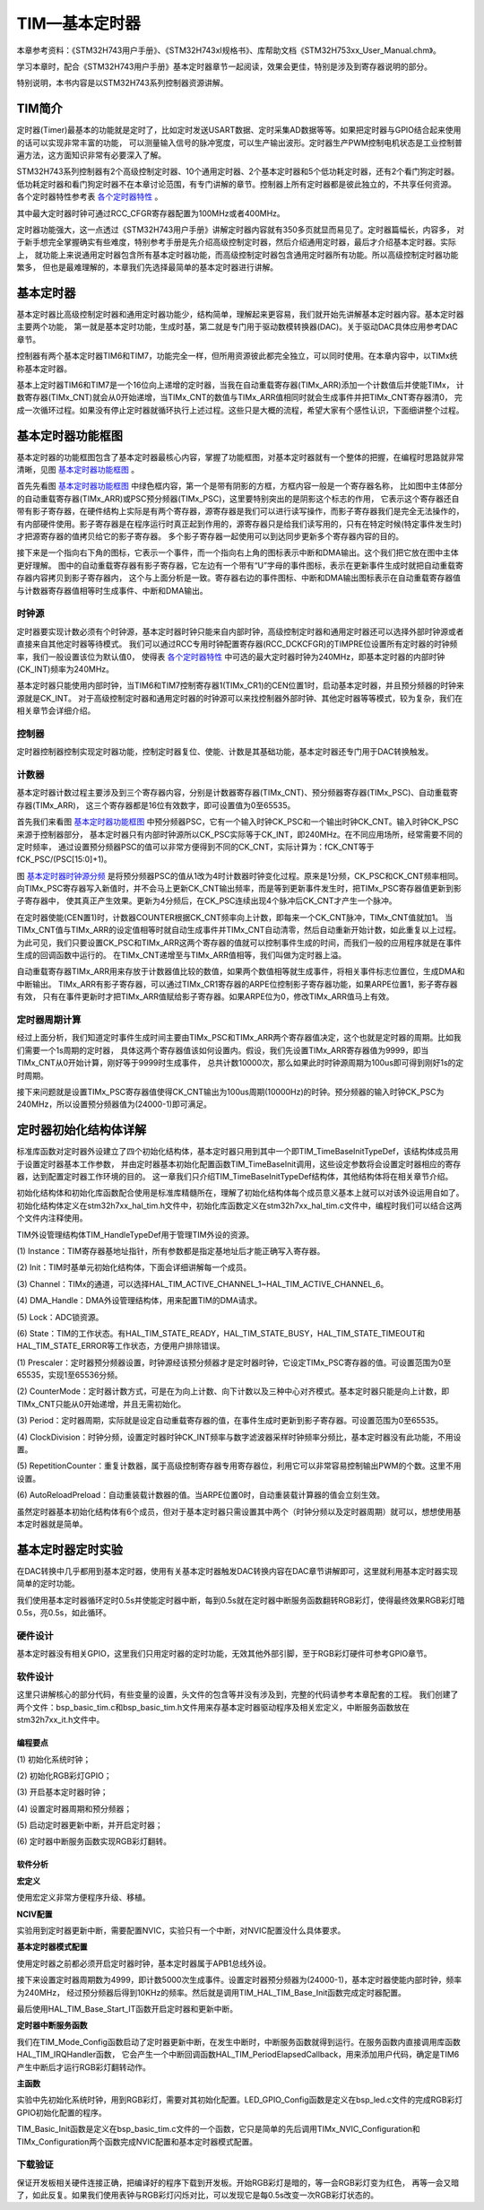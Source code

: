 .. vim: syntax=rst

TIM—基本定时器
==================

本章参考资料：《STM32H743用户手册》、《STM32H743xI规格书》、库帮助文档《STM32H753xx_User_Manual.chm》。

学习本章时，配合《STM32H743用户手册》基本定时器章节一起阅读，效果会更佳，特别是涉及到寄存器说明的部分。

特别说明，本书内容是以STM32H743系列控制器资源讲解。

TIM简介
~~~~~~~~~~~~~

定时器(Timer)最基本的功能就是定时了，比如定时发送USART数据、定时采集AD数据等等。如果把定时器与GPIO结合起来使用的话可以实现非常丰富的功能，
可以测量输入信号的脉冲宽度，可以生产输出波形。定时器生产PWM控制电机状态是工业控制普遍方法，这方面知识非常有必要深入了解。

STM32H743系列控制器有2个高级控制定时器、10个通用定时器、2个基本定时器和5个低功耗定时器，还有2个看门狗定时器。
低功耗定时器和看门狗定时器不在本章讨论范围，有专门讲解的章节。控制器上所有定时器都是彼此独立的，不共享任何资源。
各个定时器特性参考表 各个定时器特性_ 。

.. image:: media/TIMbas01.png
    :align: center
    :name: 各个定时器特性
    :alt: 各个定时器特性


其中最大定时器时钟可通过RCC_CFGR寄存器配置为100MHz或者400MHz。

定时器功能强大，这一点透过《STM32H743用户手册》讲解定时器内容就有350多页就显而易见了。定时器篇幅长，内容多，
对于新手想完全掌握确实有些难度，特别参考手册是先介绍高级控制定时器，然后介绍通用定时器，最后才介绍基本定时器。实际上，
就功能上来说通用定时器包含所有基本定时器功能，而高级控制定时器包含通用定时器所有功能。所以高级控制定时器功能繁多，
但也是最难理解的，本章我们先选择最简单的基本定时器进行讲解。

基本定时器
~~~~~~~~~~~~~

基本定时器比高级控制定时器和通用定时器功能少，结构简单，理解起来更容易，我们就开始先讲解基本定时器内容。基本定时器主要两个功能，
第一就是基本定时功能，生成时基，第二就是专门用于驱动数模转换器(DAC)。关于驱动DAC具体应用参考DAC章节。

控制器有两个基本定时器TIM6和TIM7，功能完全一样，但所用资源彼此都完全独立，可以同时使用。在本章内容中，以TIMx统称基本定时器。

基本上定时器TIM6和TIM7是一个16位向上递增的定时器，当我在自动重载寄存器(TIMx_ARR)添加一个计数值后并使能TIMx，
计数寄存器(TIMx_CNT)就会从0开始递增，当TIMx_CNT的数值与TIMx_ARR值相同时就会生成事件并把TIMx_CNT寄存器清0，
完成一次循环过程。如果没有停止定时器就循环执行上述过程。这些只是大概的流程，希望大家有个感性认识，下面细讲整个过程。

基本定时器功能框图
~~~~~~~~~~~~~~~~~~~~~~~~~

基本定时器的功能框图包含了基本定时器最核心内容，掌握了功能框图，对基本定时器就有一个整体的把握，在编程时思路就非常清晰，见图 基本定时器功能框图_ 。

首先先看图 基本定时器功能框图_ 中绿色框内容，第一个是带有阴影的方框，方框内容一般是一个寄存器名称，
比如图中主体部分的自动重载寄存器(TIMx_ARR)或PSC预分频器(TIMx_PSC)，这里要特别突出的是阴影这个标志的作用，
它表示这个寄存器还自带有影子寄存器，在硬件结构上实际是有两个寄存器，源寄存器是我们可以进行读写操作，而影子寄存器我们是完全无法操作的，
有内部硬件使用。影子寄存器是在程序运行时真正起到作用的，源寄存器只是给我们读写用的，只有在特定时候(特定事件发生时)才把源寄存器的值拷贝给它的影子寄存器。
多个影子寄存器一起使用可以到达同步更新多个寄存器内容的目的。

接下来是一个指向右下角的图标，它表示一个事件，而一个指向右上角的图标表示中断和DMA输出。这个我们把它放在图中主体更好理解。
图中的自动重载寄存器有影子寄存器，它左边有一个带有“U”字母的事件图标，表示在更新事件生成时就把自动重载寄存器内容拷贝到影子寄存器内，
这个与上面分析是一致。寄存器右边的事件图标、中断和DMA输出图标表示在自动重载寄存器值与计数器寄存器值相等时生成事件、中断和DMA输出。

.. image:: media/TIMbas002.png
    :align: center
    :name: 基本定时器功能框图
    :alt: 基本定时器功能框图


时钟源
^^^^^^^^^^^^^^^

定时器要实现计数必须有个时钟源，基本定时器时钟只能来自内部时钟，高级控制定时器和通用定时器还可以选择外部时钟源或者直接来自其他定时器等待模式。
我们可以通过RCC专用时钟配置寄存器(RCC_DCKCFGR)的TIMPRE位设置所有定时器的时钟频率，我们一般设置该位为默认值0，
使得表 各个定时器特性_ 中可选的最大定时器时钟为240MHz，即基本定时器的内部时钟(CK_INT)频率为240MHz。

基本定时器只能使用内部时钟，当TIM6和TIM7控制寄存器1(TIMx_CR1)的CEN位置1时，启动基本定时器，并且预分频器的时钟来源就是CK_INT。
对于高级控制定时器和通用定时器的时钟源可以来找控制器外部时钟、其他定时器等等模式，较为复杂，我们在相关章节会详细介绍。

控制器
^^^^^^^^^^^^^^^

定时器控制器控制实现定时器功能，控制定时器复位、使能、计数是其基础功能，基本定时器还专门用于DAC转换触发。

计数器
^^^^^^^^^^^^^^^

基本定时器计数过程主要涉及到三个寄存器内容，分别是计数器寄存器(TIMx_CNT)、预分频器寄存器(TIMx_PSC)、自动重载寄存器(TIMx_ARR)，
这三个寄存器都是16位有效数字，即可设置值为0至65535。

首先我们来看图 基本定时器功能框图_ 中预分频器PSC，它有一个输入时钟CK_PSC和一个输出时钟CK_CNT。输入时钟CK_PSC来源于控制器部分，
基本定时器只有内部时钟源所以CK_PSC实际等于CK_INT，即240MHz。在不同应用场所，经常需要不同的定时频率，
通过设置预分频器PSC的值可以非常方便得到不同的CK_CNT，实际计算为：fCK_CNT等于fCK_PSC/(PSC[15:0]+1)。

图 基本定时器时钟源分频_ 是将预分频器PSC的值从1改为4时计数器时钟变化过程。原来是1分频，CK_PSC和CK_CNT频率相同。
向TIMx_PSC寄存器写入新值时，并不会马上更新CK_CNT输出频率，而是等到更新事件发生时，把TIMx_PSC寄存器值更新到影子寄存器中，
使其真正产生效果。更新为4分频后，在CK_PSC连续出现4个脉冲后CK_CNT才产生一个脉冲。

.. image:: media/TIMbas003.png
    :align: center
    :name: 基本定时器时钟源分频
    :alt: 基本定时器时钟源分频

在定时器使能(CEN置1)时，计数器COUNTER根据CK_CNT频率向上计数，即每来一个CK_CNT脉冲，TIMx_CNT值就加1。
当TIMx_CNT值与TIMx_ARR的设定值相等时就自动生成事件并TIMx_CNT自动清零，然后自动重新开始计数，如此重复以上过程。
为此可见，我们只要设置CK_PSC和TIMx_ARR这两个寄存器的值就可以控制事件生成的时间，而我们一般的应用程序就是在事件生成的回调函数中运行的。
在TIMx_CNT递增至与TIMx_ARR值相等，我们叫做为定时器上溢。

自动重载寄存器TIMx_ARR用来存放于计数器值比较的数值，如果两个数值相等就生成事件，将相关事件标志位置位，生成DMA和中断输出。
TIMx_ARR有影子寄存器，可以通过TIMx_CR1寄存器的ARPE位控制影子寄存器功能，如果ARPE位置1，影子寄存器有效，
只有在事件更新时才把TIMx_ARR值赋给影子寄存器。如果ARPE位为0，修改TIMx_ARR值马上有效。

定时器周期计算
^^^^^^^^^^^^^^^

经过上面分析，我们知道定时事件生成时间主要由TIMx_PSC和TIMx_ARR两个寄存器值决定，这个也就是定时器的周期。比如我们需要一个1s周期的定时器，
具体这两个寄存器值该如何设置内。假设，我们先设置TIMx_ARR寄存器值为9999，即当TIMx_CNT从0开始计算，刚好等于9999时生成事件，
总共计数10000次，那么如果此时时钟源周期为100us即可得到刚好1s的定时周期。

接下来问题就是设置TIMx_PSC寄存器值使得CK_CNT输出为100us周期(10000Hz)的时钟。预分频器的输入时钟CK_PSC为240MHz，所以设置预分频器值为(24000-1)即可满足。

定时器初始化结构体详解
~~~~~~~~~~~~~~~~~~~~~~~~~~~~~~~

标准库函数对定时器外设建立了四个初始化结构体，基本定时器只用到其中一个即TIM_TimeBaseInitTypeDef，该结构体成员用于设置定时器基本工作参数，
并由定时器基本初始化配置函数TIM_TimeBaseInit调用，这些设定参数将会设置定时器相应的寄存器，达到配置定时器工作环境的目的。
这一章我们只介绍TIM_TimeBaseInitTypeDef结构体，其他结构体将在相关章节介绍。

初始化结构体和初始化库函数配合使用是标准库精髓所在，理解了初始化结构体每个成员意义基本上就可以对该外设运用自如了。
初始化结构体定义在stm32h7xx_hal_tim.h文件中，初始化库函数定义在stm32h7xx_hal_tim.c文件中，编程时我们可以结合这两个文件内注释使用。

TIM外设管理结构体TIM_HandleTypeDef用于管理TIM外设的资源。

.. code-block:: c
    :caption: 代码清单:基本定时器-1 定时器外设管理结构体（stm32h7xx_hal_tim.h文件）
    :name: 代码清单:基本定时器-1
    :linenos:

    typedef struct {
        TIM_TypeDef              *Instance; /*!< 外设寄存器基地址 */
        TIM_Base_InitTypeDef     Init;   /*!< 定时器时基单元初始化结构体 */
        HAL_TIM_ActiveChannel    Channel;  /*!< TIM通道x */
        DMA_HandleTypeDef        *hdma[7]; /*!< DMA外设管理结构体 */
        HAL_LockTypeDef          Lock;     /*!< 锁资源 */
        __IO HAL_TIM_StateTypeDef   State; /*!< TIM工作状态 */
    } TIM_HandleTypeDef;


(1)
Instance：TIM寄存器基地址指针，所有参数都是指定基地址后才能正确写入寄存器。

(2)
Init：TIM时基单元初始化结构体，下面会详细讲解每一个成员。

(3)
Channel：TIMx的通道，可以选择HAL_TIM_ACTIVE_CHANNEL_1~HAL_TIM_ACTIVE_CHANNEL_6。

(4)
DMA_Handle：DMA外设管理结构体，用来配置TIM的DMA请求。

(5)
Lock：ADC锁资源。

(6)
State：TIM的工作状态。有HAL_TIM_STATE_READY，HAL_TIM_STATE_BUSY，HAL_TIM_STATE_TIMEOUT和HAL_TIM_STATE_ERROR等工作状态，方便用户排除错误。


.. code-block:: c
    :caption: 代码清单:基本定时器-2 定时器基本初始化结构体
    :name: 代码清单:基本定时器-2
    :linenos:

    typedef struct {
        uint32_t Prescaler;         /*!< 预分频器 */
        uint32_t CounterMode;       /*!< 计数模式 */
        uint32_t Period;            /*!< 定时器周期*/
        uint32_t ClockDivision;     /*!< 时钟分频 */
        uint32_t RepetitionCounter;  /*!< 重复计数器 */
        uint32_t AutoReloadPreload;  /*!< 自动重装载寄存器的值 */
    } TIM_Base_InitTypeDef;



(1)
Prescaler：定时器预分频器设置，时钟源经该预分频器才是定时器时钟，它设定TIMx_PSC寄存器的值。可设置范围为0至65535，实现1至65536分频。

(2)
CounterMode：定时器计数方式，可是在为向上计数、向下计数以及三种中心对齐模式。基本定时器只能是向上计数，即TIMx_CNT只能从0开始递增，并且无需初始化。

(3)
Period：定时器周期，实际就是设定自动重载寄存器的值，在事件生成时更新到影子寄存器。可设置范围为0至65535。

(4)
ClockDivision：时钟分频，设置定时器时钟CK_INT频率与数字滤波器采样时钟频率分频比，基本定时器没有此功能，不用设置。

(5)
RepetitionCounter：重复计数器，属于高级控制寄存器专用寄存器位，利用它可以非常容易控制输出PWM的个数。这里不用设置。

(6)
AutoReloadPreload：自动重装载计数器的值。当ARPE位置0时，自动重装载计算器的值会立刻生效。

虽然定时器基本初始化结构体有6个成员，但对于基本定时器只需设置其中两个（时钟分频以及定时器周期）就可以，想想使用基本定时器就是简单。

基本定时器定时实验
~~~~~~~~~~~~~~~~~~~~~~~~~

在DAC转换中几乎都用到基本定时器，使用有关基本定时器触发DAC转换内容在DAC章节讲解即可，这里就利用基本定时器实现简单的定时功能。

我们使用基本定时器循环定时0.5s并使能定时器中断，每到0.5s就在定时器中断服务函数翻转RGB彩灯，使得最终效果RGB彩灯暗0.5s，亮0.5s，如此循环。

硬件设计
^^^^^^^^^^^^

基本定时器没有相关GPIO，这里我们只用定时器的定时功能，无效其他外部引脚，至于RGB彩灯硬件可参考GPIO章节。

软件设计
^^^^^^^^^^^^

这里只讲解核心的部分代码，有些变量的设置，头文件的包含等并没有涉及到，完整的代码请参考本章配套的工程。
我们创建了两个文件：bsp_basic_tim.c和bsp_basic_tim.h文件用来存基本定时器驱动程序及相关宏定义，中断服务函数放在stm32h7xx_it.h文件中。

编程要点
''''''''''''

(1)
初始化系统时钟；

(2)
初始化RGB彩灯GPIO；

(3)
开启基本定时器时钟；

(4)
设置定时器周期和预分频器；

(5)
启动定时器更新中断，并开启定时器；

(6)
定时器中断服务函数实现RGB彩灯翻转。

软件分析
''''''''''''

**宏定义**

.. code-block:: c
    :caption: 代码清单:基本定时器-3 宏定义
    :name: 代码清单:基本定时器-3
    :linenos:

    #define BASIC_TIM                 TIM6
    #define BASIC_TIM_CLK_ENABLE()    __TIM6_CLK_ENABLE()

    #define BASIC_TIM_IRQn            TIM6_DAC_IRQn
    #define BASIC_TIM_IRQHandler      TIM6_DAC_IRQHandler



使用宏定义非常方便程序升级、移植。

**NCIV配置**

.. code-block:: c
    :caption: 代码清单:基本定时器-4 NVIC配置
    :name: 代码清单:基本定时器-4
    :linenos:

    /**
    * @brief  初始化基本定时器定时，1ms产生一次中断
    * @param  无
    * @retval 无
    */
    void TIM_Basic_Init(void)
    {
        TIMx_Configuration();

        TIMx_NVIC_Configuration();
    }



实验用到定时器更新中断，需要配置NVIC，实验只有一个中断，对NVIC配置没什么具体要求。

**基本定时器模式配置**

.. code-block:: c
    :caption: 代码清单:基本定时器-5 基本定时器模式配置
    :name: 代码清单:基本定时器-5
    :linenos:

    static void TIMx_Configuration(void)
    {
        BASIC_TIM_CLK_ENABLE();

        TIM_Base.Instance = BASIC_TIM;
        /* 累计 TIM_Period个后产生一个更新或者中断*/
        //当定时器从0计数到4999，即为5000次，为一个定时周期
        TIM_Base.Init.Period = 5000 - 1;
        //定时器时钟源TIMxCLK = 2 * PCLK1
        //        PCLK1 = HCLK / 4
        //        => TIMxCLK=HCLK/2=SystemCoreClock/2=240MHz
        // 设定定时器频率为=TIMxCLK/(TIM_Prescaler+1)=10000Hz
        TIM_Base.Init.Prescaler =  24000 - 1;
        // 初始化定时器TIM
        HAL_TIM_Base_Init(&TIM_Base);
        // 开启定时器更新中断
        HAL_TIM_Base_Start_IT(&TIM_Base);
    }



使用定时器之前都必须开启定时器时钟，基本定时器属于APB1总线外设。

接下来设置定时器周期数为4999，即计数5000次生成事件。设置定时器预分频器为(24000-1)，基本定时器使能内部时钟，频率为240MHz，
经过预分频器后得到10KHz的频率。然后就是调用TIM_HAL_TIM_Base_Init函数完成定时器配置。

最后使用HAL_TIM_Base_Start_IT函数开启定时器和更新中断。

**定时器中断服务函数**

.. code-block:: c
    :caption: 代码清单:基本定时器-6 定时器中断服务函数
    :name: 代码清单:基本定时器-6
    :linenos:

    void BASIC_TIM_IRQHandler(void)
    {
        HAL_TIM_IRQHandler(&TIM_Base);
    }



我们在TIM_Mode_Config函数启动了定时器更新中断，在发生中断时，中断服务函数就得到运行。在服务函数内直接调用库函数HAL_TIM_IRQHandler函数，
它会产生一个中断回调函数HAL_TIM_PeriodElapsedCallback，用来添加用户代码，确定是TIM6产生中断后才运行RGB彩灯翻转动作。


.. code-block:: c
    :caption: 代码清单:基本定时器-7 TIM更新中断回调函数
    :name: 代码清单:基本定时器-7
    :linenos:

    /**
    * @brief  定时器更新中断回调函数
    * @param  htim : TIM句柄
    * @retval 无
    */
    void HAL_TIM_PeriodElapsedCallback(TIM_HandleTypeDef *htim)
    {
        if (htim->Instance == TIM6)
            LED1_TOGGLE;
    }



**主函数**

.. code-block:: c
    :caption: 代码清单:基本定时器-8 主函数
    :name: 代码清单:基本定时器-8
    :linenos:

    int main(void)
    {

        /* 系统时钟初始化成480MHz */
        SystemClock_Config();
        /* 初始化LED */
        LED_GPIO_Config();
        /* 初始化基本定时器定时,500ms产生一次中断 */
        TIM_Basic_Init();


        while (1) {
        }
    }



实验中先初始化系统时钟，用到RGB彩灯，需要对其初始化配置。LED_GPIO_Config函数是定义在bsp_led.c文件的完成RGB彩灯GPIO初始化配置的程序。

TIM_Basic_Init函数是定义在bsp_basic_tim.c文件的一个函数，它只是简单的先后调用TIMx_NVIC_Configuration和TIMx_Configuration两个函数完成NVIC配置和基本定时器模式配置。


下载验证
^^^^^^^^^^^

保证开发板相关硬件连接正确，把编译好的程序下载到开发板。开始RGB彩灯是暗的，等一会RGB彩灯变为红色，
再等一会又暗了，如此反复。如果我们使用表钟与RGB彩灯闪烁对比，可以发现它是每0.5s改变一次RGB彩灯状态的。


